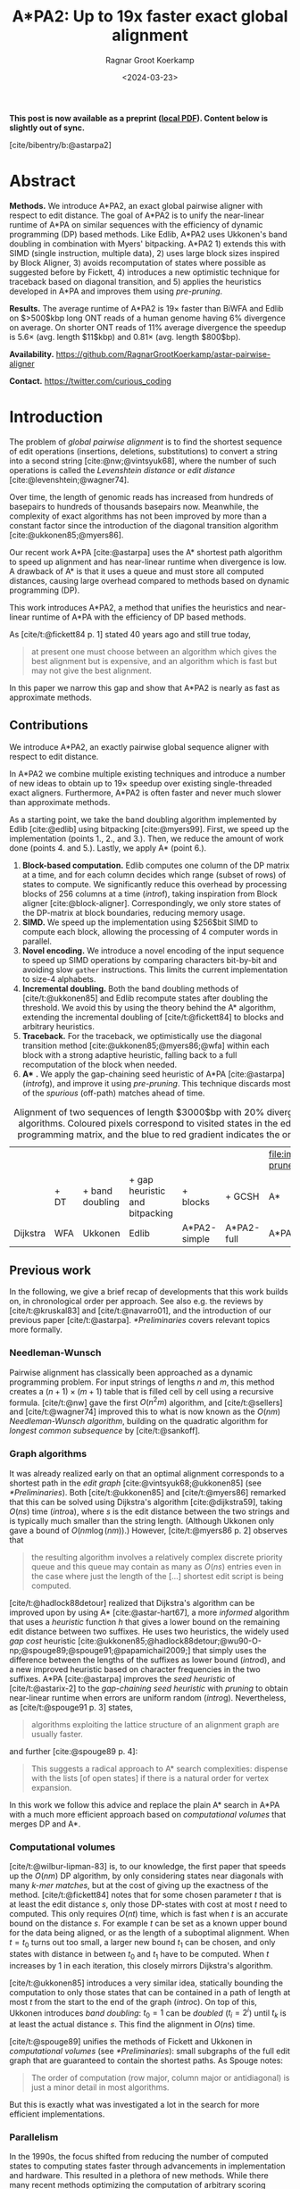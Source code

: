 #+title: A*PA2: Up to 19x faster exact global alignment
#+HUGO_SECTION: posts
#+filetags: @paper highlight pairwise-alignment astar hpc
#+HUGO_LEVEL_OFFSET: 1
#+OPTIONS: ^:{} num:t
#+hugo_front_matter_key_replace: author>authors
#+toc: headlines 3
#+date: <2024-03-23>
#+author: Ragnar Groot Koerkamp

\begin{equation*}
\newcommand{\g}{g^*}
\newcommand{\h}{h^*}
\newcommand{\f}{f^*}
\newcommand{\cgap}{c_{\textrm{gap}}}
\newcommand{\xor}{\ \mathrm{xor}\ }
\newcommand{\and}{\ \mathrm{and}\ }
\newcommand{\st}[2]{\langle #1, #2\rangle}
\newcommand{\matches}{\mathcal M}
\end{equation*}

*This post is now available as a preprint ([[file:../../assets/pdf/papers/astarpa2.pdf][local PDF]]). Content below is slightly out of sync.*

[cite/bibentry/b:@astarpa2]

* Abstract
:PROPERTIES:
:UNNUMBERED: t
:END:

*Methods.* We introduce A*PA2, an exact global pairwise aligner with respect to
edit distance. The goal of A*PA2 is to unify the near-linear runtime of A*PA on
similar sequences with the efficiency of dynamic programming (DP) based methods.
Like Edlib, A*PA2 uses Ukkonen's band doubling in combination
with Myers' bitpacking. A*PA2 1) extends this with SIMD (single instruction,
multiple data), 2) uses large block
sizes inspired by Block Aligner, 3) avoids recomputation of states where
possible as suggested before by Fickett, 4) introduces a new optimistic technique for
traceback based on diagonal transition, and 5) applies the heuristics
developed in A*PA and improves them using /pre-pruning/.

*Results.*
The average runtime of A*PA2 is  $19\times$ faster than BiWFA and Edlib on $>500$kbp long ONT reads of a
human genome having $6\%$ divergence on average. On shorter ONT reads of
 $11\%$ average divergence the speedup is $5.6\times$ (avg. length $11$kbp)
 and $0.81\times$ (avg. length $800$bp).

*Availability.* [[https://github.com/RagnarGrootKoerkamp/astar-pairwise-aligner]]

*Contact.* [[https://twitter.com/curious_coding]]

* Introduction

The problem of /global pairwise alignment/ is to find the shortest sequence of
edit operations (insertions, deletions, substitutions) to convert a string
into a second string [cite:@nw;@vintsyuk68], where the number of such
operations is called the /Levenshtein distance/ or /edit distance/
[cite:@levenshtein;@wagner74].

Over time, the length of genomic reads has increased from hundreds of basepairs
to hundreds of thousands basepairs now. Meanwhile, the complexity of exact
algorithms has not been improved by more than a constant factor since the
introduction of the diagonal transition algorithm [cite:@ukkonen85;@myers86].

Our recent work A*PA [cite:@astarpa] uses the A* shortest path algorithm to
speed up alignment and has near-linear runtime when divergence is low.  A
drawback of A* is that it uses a queue and must store all computed distances,
causing large overhead compared to methods based on dynamic programming (DP).

This work introduces A*PA2, a method that unifies the heuristics and near-linear
runtime of A*PA with the efficiency of DP based methods.

As [cite/t:@fickett84 p. 1] stated 40 years ago and still true today,
#+begin_quote
at present one must choose between an algorithm which gives the best alignment
but is expensive, and an algorithm which is fast but may not give the best
alignment.
#+end_quote
In this paper we narrow this gap and show that A*PA2 is nearly as fast as
approximate methods.

** Contributions
We introduce A*PA2, an exactly pairwise global sequence aligner with respect to
edit distance.

In A*PA2 we combine multiple existing techniques and introduce a number of new
ideas to obtain up to $19\times$ speedup over existing single-threaded exact
aligners. Furthermore, A*PA2 is often faster and never much slower than
approximate methods.

As a starting point, we take the band doubling algorithm implemented
by Edlib [cite:@edlib] using bitpacking [cite:@myers99].  First, we speed up the
implementation (points 1., 2., and 3.).  Then, we reduce the amount of work done
(points 4. and 5.).  Lastly, we apply A* (point 6.).

1. *Block-based computation.* Edlib computes one column of the DP matrix at a
   time, and for each column decides which range (subset of rows) of states to
   compute.  We significantly reduce this overhead by processing blocks of $256$
   columns at a time ([[intro]]f), taking inspiration from Block aligner
   [cite:@block-aligner].  Correspondingly, we only store states of the
   DP-matrix at block boundaries, reducing memory usage.
2. *SIMD.* We speed up the implementation using $256$bit SIMD to compute each block,
   allowing the processing of $4$ computer words in parallel.
3. *Novel encoding.* We introduce a novel encoding of the input sequence to
   speed up SIMD operations by comparing characters bit-by-bit and avoiding slow
   =gather= instructions.
   This limits the current implementation to size-$4$ alphabets.
4. *Incremental doubling.* Both the band doubling methods of [cite/t:@ukkonen85]
   and Edlib recompute states after doubling the threshold.  We avoid this by
   using the theory behind the A* algorithm, extending the incremental doubling
   of [cite/t:@fickett84] to blocks and arbitrary heuristics.
5. *Traceback.* For the traceback, we optimistically use the diagonal transition
   method [cite:@ukkonen85;@myers86;@wfa] within each block with a strong
   adaptive heuristic, falling back to a full recomputation of the block when
   needed.
6. *A** *.* We apply the gap-chaining seed heuristic of A*PA [cite:@astarpa]
   ([[intro]]fg), and improve it using /pre-pruning/. This technique discards most of
   the /spurious/ (off-path) matches ahead of time.

#+name: intro
#+caption: Alignment of two sequences of length $3000$bp with 20% divergence using different algorithms. Coloured pixels correspond to visited states in the edit graph or dynamic programming matrix, and the blue to red gradient indicates the order of computation.
#+attr_html: :class equal-width
| [[file:imgs/intro/2_dijkstra.png]] | [[file:imgs/intro/3_diagonal-transition.png]] | [[file:imgs/intro/0_gap-gap.png]] | [[file:imgs/intro/0_bitpacking.png]] | [[file:imgs/intro/6_astarpa2_simple.png]] | [[file:imgs/intro/7_astarpa2_full.png]] | file:imgs/intro/5_astarpa-prune.png |
|                                | + DT                                      | + band doubling               | + gap heuristic and bitpacking   | + blocks                              | + GCSH                              | A*                                  |
| Dijkstra                       | WFA                                       | Ukkonen                       | Edlib                            | A*PA2-simple                          | A*PA2-full                          | A*PA                                |


** Previous work

In the following, we give a brief recap of developments that this work builds
on, in chronological order per approach.  See also e.g. the reviews by
[cite/t:@kruskal83] and [cite/t:@navarro01], and the introduction of our
previous paper [cite/t:@astarpa]. [[*Preliminaries]] covers relevant topics more formally.

*** Needleman-Wunsch
Pairwise alignment has classically been approached as a dynamic programming
problem. For input strings of lengths $n$ and $m$, this method creates a $(n+1)\times
(m+1)$ table that is filled cell by cell using a recursive formula.
[cite/t:@nw] gave the first $O(n^2m)$ algorithm, and [cite/t:@sellers] and
[cite/t:@wagner74] improved this to what is now known as the $O(nm)$
/Needleman-Wunsch algorithm/, building on the quadratic algorithm for /longest
common subsequence/ by [cite/t:@sankoff].

*** Graph algorithms
It was already realized early on that an optimal alignment
corresponds to a shortest path in the /edit graph/
[cite:@vintsyuk68;@ukkonen85] (see [[*Preliminaries]]). Both [cite/t:@ukkonen85] and [cite/t:@myers86]
remarked that this can be solved using Dijkstra's algorithm [cite:@dijkstra59],
taking $O(ns)$ time ([[intro]]a), where $s$ is the edit distance between
the two strings and is typically much smaller than the string length.
(Although Ukkonen only gave a bound of $O(nm \log (nm))$.)  However, [cite/t:@myers86 p. 2] observes that
#+begin_quote
the resulting algorithm involves a relatively complex discrete priority queue
and this queue may contain as many as $O(ns)$ entries even in the case where just
the length of the [...] shortest edit script is being computed.
#+end_quote
[cite/t:@hadlock88detour] realized that Dijkstra's algorithm can be improved
upon by using A* [cite:@astar-hart67], a more /informed/ algorithm that uses a
/heuristic/ function $h$ that gives a lower bound on the remaining edit distance
between two suffixes. He uses two heuristics, the widely
used /gap cost/ heuristic
[cite:@ukkonen85;@hadlock88detour;@wu90-O-np;@spouge89;@spouge91;@papamichail2009;]
that simply uses the difference between the lengths of the suffixes as lower
bound ([[intro]]d), and a new improved heuristic based on character frequencies in the two
suffixes. A*PA [cite:@astarpa] improves the /seed heuristic/ of [cite/t:@astarix-2] to the /gap-chaining seed heuristic/ with /pruning/
to obtain near-linear runtime when errors are uniform random ([[intro]]g).
Nevertheless, as [cite/t:@spouge91 p. 3] states,
#+begin_quote
algorithms exploiting the lattice structure of an alignment graph are usually faster.
#+end_quote
and further [cite:@spouge89 p. 4]:
#+begin_quote
This suggests a radical approach to A* search complexities: dispense with the
lists [of open states] if there is a natural order for vertex expansion.
#+end_quote
In this work we follow this advice and replace the plain A* search in A*PA with a much
more efficient approach based on /computational volumes/ that merges DP and A*.

*** Computational volumes
[cite/t:@wilbur-lipman-83] is, to our knowledge, the first paper that speeds up
the $O(nm)$ DP algorithm, by only considering states near diagonals with many
/k-mer matches/, but at the cost of giving up the exactness of the method.
[cite/t:@fickett84] notes that for some chosen parameter $t$ that is at
least the edit distance $s$, only those DP-states with cost at most $t$ need to
computed. This only requires $O(nt)$ time, which is fast when $t$ is an accurate bound on
the distance $s$. For example $t$ can be set as a known upper bound for the
data being aligned, or as the length of a suboptimal alignment.  When
$t=t_0$ turns out too small, a larger new bound $t_1$ can be chosen, and only
states with distance in between $t_0$ and $t_1$ have to be computed.
When $t$ increases by $1$ in each iteration, this closely mirrors Dijkstra's algorithm.

[cite/t:@ukkonen85] introduces a very similar idea, statically bounding the
computation to only those states that can be contained in a path of length at most $t$
from the start to the end of the graph ([[intro]]c).
On top of this, Ukkonen introduces /band doubling/: $t_0=1$ can be
/doubled/ ($t_i = 2^i$) until $t_k$ is at least the actual distance $s$.
This find the alignment in $O(ns)$ time.

[cite/t:@spouge89] unifies the methods of
Fickett and Ukkonen in /computational volumes/
(see [[*Preliminaries]]): small subgraphs of the full edit graph that are guaranteed to
contain the shortest paths. As Spouge notes:
#+begin_quote
The order of computation (row major, column major or antidiagonal) is just a
minor detail in most algorithms.
#+end_quote
But this is exactly what was investigated a lot in the search for more efficient implementations.

*** Parallelism
In the 1990s, the focus shifted from reducing the number of computed states to
computing states faster through advancements in implementation and hardware.
This resulted in a plethora of new methods.  While there many recent methods
optimizing the computation of arbitrary scoring schemes and affine costs
[cite:@sw;@gotoh;@bergeron02;@suzuki-kasahara;@bsalign], here we focus on
methods for computing edit distance.

The first technique in this direction is /microparallelism/ [cite:@alpern95],
also called SWAR (SIMD within a register),
where each ($64$ bit) computer word is divided into multiple (e.g. $16$ bit) parts,
and word-size operations modify all ($4$) parts in parallel.
This was then applied with /inter-sequence parallelism/ to align a
given query to multiple reference sequences in parallel
[cite:@alpern95;@baeza-yates-gonnet92;@wu92;@hyyro05-increased;@rognes11].
[cite/t:@hughey96] notes that /anti-diagonals/ of the DP matrix are independent
and can be computed in parallel, to speed up single alignments. [cite/t:@wozniak97] applied SIMD (single
instruction, multiple data) for this purpose, which are special CPU instructions
that operate on multiple (currently up to $8$, for AVX-512) computer words at a time.

[cite/t:@rognes00 p. 702] also use microparallelism, but use /vertical/
instead of anti-diagonal vectors:
#+begin_quote
The advantage of this approach is the much-simplified and faster loading of the
vector of substitution scores from memory. The disadvantage is that data
dependencies within the vector must be handled.
#+end_quote
To work around these dependencies, [cite/t:@farrar] introduces an alternative /striped/ SIMD scheme where lanes are
interleaved with each other. A*PA2 does not use this, but for example
[cite/t:@bsalign] does.

[cite/t:@myers99] introduces a /bitpacking/ algorithm specifically for edit
distance ([[intro]]f). It bit-encodes the differences between $w=64$ states in a
column into two computer words and gives an efficient algorithm to operate on
them. This provides a significant speedup over previous methods.  The supplement of
BitPAl [cite:@bitpal;@bitpal-cpm] introduces an alternative scheme for edit
distance based on a different bit-encoding, but as both methods end up using
$20$ instructions (see [[*Bitpacking]]) we did not pursue this further.

*** Tools
There are many semi-global aligners that implement $O(nm)$ (semi)-global
alignment using numerous of the aforementioned implementation
techniques, such as SeqAn [cite:@seqan], Parasail [cite:@parasail], SWIPE [cite:@rognes11], Opal
[cite:@opal], libssa [cite:@libssa],  SWPS3
[cite:@swps3], SSW library [cite:@ssw-library] ([[https://github.com/mengyao/Complete-Striped-Smith-Waterman-Library][link]]).

Dedicated global alignment implementations implementing band-doubling are much rarer.
Edlib [cite:@edlib] implements $O(ns)$ band doubling and Myers' bitpacking ([[intro]]d).
KSW2 implements band doubling for affine costs [cite:@suzuki-kasahara;@minimap2].
WFA and BiWFA [cite:@wfa;@biwfa] implement the $O(n+s^2)$ expected time /diagonal transition/
algorithm [cite:@ukkonen85;@myers86] ([[intro]]b).
Block aligner [cite:@block-aligner] is an approximate aligner that can handle
position-specific scoring matrices whose main novelty is to divide the
computation into larger blocks.
Recently [cite/t:@bsalign] provided a new implementation of band doubling based
on Farrar's striped method that focusses on affine costs but also supports edit distance.
Lastly, A*PA [cite:@astarpa] directly implements A* on the alignment graph using
the gap-chaining seed heuristic.

* Preliminaries

#+name: edit-graph
#+caption: An example of an edit graph (left) corresponding to the alignment of strings =ABCA= and =ACBBA=, adapted from [cite/t:@sellers]. Solid edges indicate insertion/deletion/substitution edges of cost $1$, while dashed edges indicate matches of cost $0$. All edges are directed from the top-left to the bottom-right. The shortest path of cost $2$ is shown in blue. The right shows the corresponding dynamic programming (DP) matrix containing the distance $\g(u)$ to each state.
[[file:./edit-graph2.drawio.svg]]

*Edit graph.* We take as input two zero-indexed sequences $A$ and $B$ over an alphabet of size
$4$ of lengths $n$ and $m$.  The /edit graph/ ([[edit-graph]]) contains /states/ $\st ij$ ($0\leq
i\leq n$, $0\leq j\leq m$) as vertices. It further contains directed insertion and
deletion edges $\st ij \to \st i{j+1}$ and $\st ij \to \st {i+1}j$ of cost $1$,
and diagonal edges $\st ij\to \st{i+1}{j+1}$ of cost $0$ when $A_i = B_i$ and
substitution cost $1$ otherwise.  The shortest path from $v_s:=\st 00$ to $v_t :=
\st nm$ in the edit graph corresponds to an alignment of $A$ and $B$.
The /distance/ $d(u,v)$ from $u$ to $v$ is the length of the shortest (minimal
cost) path from $u$ to $v$, and we use /distance/, /length/, and /cost/ interchangeably.
Further we write
$\g(u) := d(v_s, u)$ for the distance from the start to $u$,
$\h(u) := d(u, v_t)$
for the distance from $u$ to the end, and $\f(u) := \g(u) + \h(u)$ for the minimal cost
of a path through $u$.

*A** is a shortest path algorithm based on a /heuristic/ function $h(u)$ [cite:@astar-hart67]. A
heuristic is called /admissible/ when $h(u)$ underestimates the distance to the
end, i.e., $h(u) \leq \h(u)$, and admissible $h$ guarantee that A* finds a
shortest path. A* /expands/ states in order of increasing $f(u) :=
g(u) + h(u)$, where $g(u)$ is the best distance to $u$ found so far. We say that
$u$ is /fixed/ when the distance to $u$ has been found, i.e., $g(u) = \g(u)$.

*Computational volumes.* [cite/t:@spouge89] defines a /computational volume/ as a subgraph of the
alignment graph that contains all shortest paths . Given a bound $t\geq s$, some examples of
computational volumes are:
1. $\{u\}$, the entire $(n+1)\times (m+1)$ graph [cite:@nw].
2. $\{u: \g(u)\leq t\}$, the states at distance $\leq t$, introduced by
   [cite/t:@fickett84] and similar to Dijkstra's algorithm ([[intro]]ab) [cite:@dijkstra59].
3. $\{u: \cgap(v_s, u) + \cgap(u, v_t) \leq t\}$ the static set of states possibly on a path
   of cost $\leq t$ ([[intro]]c) [cite:@ukkonen85].
4. $\{u: \g(u) + \cgap(u, v_t) \leq t\}$, as used by Edlib ([[intro]]de) [cite:@edlib;@spouge91;@papamichail2009].
5. $\{u: \g(u) + h(u) \leq t\}$, for any admissible heuristic $h$, which we will
   use and is similar to A* ([[intro]]fg).


*Band-doubling* is the following algorithm by [cite/t:@ukkonen85], that depends on the choice of
computational volume being used.
1. Start with edit-distance threshold $t=1$.
2. Loop over columns $i$ from $0$ to $n$.
3. For each column, determine the range of rows $[j_{start}, j_{end}]$ to be
   computed according to the computational volume that's being used.
   a. If this range is empty or does not contain a state at distance $\leq t$, double $t$ and go back to step 1.
   b. Otherwise, compute the distance to the states in the range, and continue
      with the next column.
The algorithm stops when $t_k \geq s > t_{k-1}$. For the
$\cgap(v_s,u)+\cgap(u,v_t)\leq t$ computational volume used by Ukkonen, each
test requires $O(n \cdot t_i)$ time, and hence the total time is
\begin{equation}
n\cdot t_0 + \dots + n\cdot t_k
= n\cdot (2^0 + \dots + 2^k)
< n\cdot 2^{k+1} = 4\cdot n\cdot 2^{k-1} < 4\cdot n\cdot s = O(ns).
\end{equation}
Note that this method does not (and indeed can not) reuse values from previous
iterations, resulting in roughly a factor $2$ overhead.

*Myers' bitpacking* exploits that the difference in distance to adjacent states
is always in $\{-1,0,+1\}$ [cite:@myers99]. The method bit-encodes $w=64$ differences between
adjacent states in a columns in two
indicator words, indicating positions where the difference is $+1$ and $-1$ respectively.
Given also the similarly encoded difference along the top, a $1\times w$
rectangle can be computed in only $20$ bit operations ([[*Bitpacking]]).
We call each consecutive non-overlapping chunk of $64$ rows a /lane/, so that
there are $\lceil m/64\rceil$ lanes, where the last lane may be padded.
Note that this method originally only uses $17$ instructions, but some additional
instructions are needed to support multiple lanes when $m>w$.

*Profile.* Instead of computing each substitution score $S[A_i][B_j] = [A_i\neq
B_j]$ for the $64$ states in a word one by one, Myers' algorithm first builds a
/profile/ [cite:@rognes00].  For each character $c$, $Eq[c]$ stores a bitvector indicating
which characters of $B$ equal $c$.  This way, adjacent scores in a column
are simply found as $Eq[A_i][j \dots j']$.

*Edlib* implements band doubling using the $\g(u) + \cgap(u, v_t)\leq t$ computational
volume and bitpacking [cite:@edlib]. For traceback, it uses Hirschberg's /meet-in-the-middle/
approach: once the distance is found, the alignment is started over from both
sides towards the middle column, where a state on the shortest path is
determined. This is recursively applied to the left and right halves until the
sequences are short enough that $O(tn)$ memory can be used.


* Methods
Conceptually, A*PA2 builds on Edlib.
First we describe how we make the implementation more efficient
using SIMD and blocks.
Then, we modify the algorithm itself by using a new traceback method and
avoiding unnecessary recomputation of states.
On top of that, we apply the A*PA heuristics for further speed gains on large/complex
alignments, at the cost of larger precomputation time to build the heuristic.

** Band-doubling
A*PA2 uses band-doubling with the $\g(u) + h(u) \leq t$ computational volume.
That is, in each iteration of $t$ we compute the distance to all states with
$\g(u) + h(u) \leq t$.  In its simple form, we use $h(u) =\cgap(u, v_t)$, like
Edlib does. We start doubling at $h(v_s)=h(\st 00)$, so that $t_i := h(\st 00) +
B\cdot 2^i$, where $B$ is the block size introduced below.

** Blocks
Instead of determining the range of rows to be computed for each column
individually, we determine it once per /block/ and then reuse it for $B=256$
consecutive columns. This computes some extra states, but reduces the overhead
by a lot. (From here on, $B$ stands for the block size, and not for the sequence
$B$ to be aligned.)

Within each block, we iterate over the /lanes/ of $w=64$ rows at a time, and for
each lane compute all $B$ columns before moving on to the next lane.

[[*Determining the rows to compute]] explains in detail how the range of rows to be
computed is determined.

** Memory

Where Edlib does not initially store intermediate values and uses
meet-in-the-middle to find the alignment, A*PA2 /always/ stores the distance to
all states at the end of a block, encoded as the distance to the top-right state
of the block and the bit-encoded vertical differences along the right-most
column.  This simplifies the traceback method (see [[*Traceback]]), and has
sufficiently small memory usage to be practical.

** SIMD

#+name: simd
#+caption: *SIMD* processing of two times 4 lanes in parallel. This example uses 4-row (instead of 64-row) lanes. First the top-left triangle is computed lane by lane, and then 8-lane diagonals are computed by using two 4-lane SIMD vectors in parallel.
[[file:imgs/simd.png]]

While it is tempting to use a SIMD vector as a single $W=256$-bit word, the four
$w=64$-bit words (SIMD lanes) are dependent on each other and require manual
work to shift bits between the lanes.
Instead, we let each $256$-bit AVX2 SIMD vector represent four $64$-bit words
(lanes) that are anti-diagonally
staggered as in [[simd]]. This is similar to the original anti-diagonal tiling
introduced by [cite/t:@wozniak97], but using units of $w$-bit words instead of
single characters. This idea was already introduced in 2014 by the author of
Edlib in a GitHub issue (https://github.com/Martinsos/edlib/issues/5), but to our
knowledge has never been implemented either in Edlib or elsewhere.

We further improve instruction-level-parallelism (ILP) by processing $8$ lanes
at a time using two SIMD vectors in parallel, spanning a total of $512$ rows ([[simd]]).

When the number of remaining lanes to be computed is $\ell$, we
process $8$ lanes in parallel as long as $\ell\geq 8$. If there are remaining
lanes, we end with another $8$-lane ($5\leq \ell<8$) or $4$-lane ($1\leq \ell\leq 4$)
iteration that optionally includes some padding lanes at the bottom.
In case the horizontal differences along the original bottom row are needed (as
required by incremental doubling [[*Incremental doubling]]), we
can not use padding and instead fall back to trying a $4$-lane SIMD ($\ell\geq 4$),
a $2$-lane SIMD ($\ell\geq 2$), and lastly a scalar iteration ($\ell\geq 1$).


** SIMD-friendly sequence profile

A drawback of anti-diagonal tiling is that each column contains its own
character $a_i$ that needs to be looked up in the profile $Eq[a_i][j]$. While SIMD can do multiple
lookups in parallel using =gather= instructions, these instructions are
not always efficient. Thus, we introduce the following alternative scheme:

Let $b = \lceil \log_2(\sigma)\rceil$ be the number of bits needed to encode
each character, with $b=2$ for DNA.
For each lane, the new profile $Eq'$ stores $b$ words as an $\lceil
m/w\rceil\times b$ array $Eq'[\ell][p]$. Each word $0\leq p< b$
stores the negation of the $p$th bit of each character.
To check which characters in lane $\ell$ contain character $c$ with bit representation
$\overline{c_{b-1}\dots c_{0}}$, we precompute $b$ words $C_0 =
\overline{c_0\dots c_0}$ to
$C_{b-1}=\overline{c_{b-1}\dots c_{b-1}}$ and then compute
$\bigwedge_{j=0}^{b-1}(C_j \oplus Eq'[\ell][j])$, where $\oplus$ denotes the xor operation.
As an example take $b=2$ and a lane with $w=8$ characters $(0,1,2,2,3,3,3,3)$.
Then $Eq'[\ell][0]=\overline{00001101}$ and $Eq'[\ell][1]=\overline{00000011}$,
keeping in mind that bits are shown in reverse order in this notation.
If the column now contains character $c=2=\overline{10}$ we initialize
$C_0=\overline{00000000}$ and $C_1=\overline{11111111}$ and compute
$$
(C_0 \oplus Eq'[\ell][0]) \wedge (C_1\oplus Eq'[\ell][1]) =
\overline{00001101}\wedge\overline{11111100} = \overline{00001100},
$$
indicating
that $0$-based positions $2$ and $3$ contain character $2$.
This naturally extends to SIMD vectors, where each lane is initialized with its
own constants.

** Traceback

#+name: trace
#+caption: *Traceback method.* States expanded by the diagonal transition traceback in each block are shown in green. When the distance in a block is too large, a part of the block is fully recomputed as fallback, as shown in blue.
[[file:imgs/trace/trace.png]]

The traceback stage takes as input the computed vertical differences at
the end of each block of columns. We iteratively work backwards through the
blocks. In each step, we know the distances $g(\st ij)$ to
the states in column $i$ and the state $u=\st{i+B}j$ in column $i+B$
that is on the optimal path and has distance $\g(u)$.
The goal is to find an optimal path from column $i$ to $u$.

A naive approach is to simply recompute the entire block of columns while
storing distances to all states. Here we consider two more efficient methods.

*Optimistic block computation.*
Instead of computing the full range for this column, a
first insight is that only rows up to $j$ are needed, since the optimal path to
$u=\st{i+B}j$ can never go below row $j$.

Secondly, the path crosses $B=256$ columns, and so we optimistically assume that
it will be contained in rows $j-256-64=j-320$ to $j$. Thus, we first compute the
distance to all states in this range of rows (rounded out to multiples of
$w=64$). If the distance to $u$ computed this way agrees with the known
distance, there is a shortest path contained within the computed rows and we
trace it one state at a time. Otherwise, we repeatedly try again with double the
number of lanes, until success. The exponential search ensures low overhead and
good average case performance.

*Optimistic diagonal transition traceback (DTT).*
A second improvement uses the /diagonal transition/ algorithm backwards from
$u$. We simply run the unmodified algorithm on the reverse graph covering
columns $i$ to $i+B$ and rows $0$ to $j$.
Whenever a state $v$ in column $i$ is reached, with distance $d$ from $u$, we check
whether $g(v) + d=\g(u)$, and continue until a $v$ is found for which this holds.
We then know that $v$ lies on a shortest path and can find the path from $v$ to
$u$ by a usual traceback on the diagonal transition algorithm.

As an optimization, when no suitable $v$ is found after trying all states at
distance $\leq 40$, we abort the DTT and fall back to the block doubling described above.
Another optimization is the WF-adaptive heuristic introduced by WFA: all states
that lag more than $10$ behind the furthest reaching diagonal are dropped.
Lastly, we abort early when after reaching distance $20=40/2$, less than half
the columns were reached.

[[trace]] shows that in regions with low divergence, the DTT is sufficient to trace
the path, and only in noisy regions the algorithm falls back to recomputing full blocks.

** A*
Edlib already uses a simple /gap-cost/ heuristic that gives a lower bound on the
number of insertions and deletions on a path from each state to the end.
We replace this by the much stronger gap-chaining seed heuristic (GCSH) introduced in A*PA.

Compared to A*PA, we make two modifications.

*** Bulk-contours update
In A*PA, matches are /pruned/ as soon as a shortest path to their start has been
found. This helps to penalize states /before/ (left of) the match. Each
iteration of our new algorithm works left-to-right only, and thus pruning of
matches does not affect the current iteration. Instead of pruning on the fly, we
collect all matches to be pruned at the end of each iteration, and update the
contours in one right-to-left sweep.

To ensure the band doubling approach remains valid after pruning, we ensure that
the range of computed rows never shrinks after an increase of $t$ and subsequent
pruning.

*** Pre-pruning
#+name: pre-pruning
#+caption: *Effect of pre-pruning* on chaining seed heuristic (CSH) contours. The left shows contours and layers of the heuristic at the end of an A*PA alignment, after matches (black diagonals) on the path have been pruned (red). The right shows pre-pruned matches in purple and the states visited during pre-pruning in green. After pre-pruning, almost no off-path matches remain. This decreases the number of contours, making the heuristic stronger, and simplifies contours, making the heuristic faster to evaluate.
#+attr_html: :class small
| [[file:imgs/prepruning/csh-p.png]] | [[file:imgs/prepruning/csh-lp-p.png]] |

Here we introduce an independent optimization that also applies to the original
A*PA method.

Each of the heuristics $h$ introduced in A*PA depends on the set of matches
$\matches$. Given that $\matches$ contains /all/ matches, $h$ is an
admissible heuristic that never overestimates the true distance. Even after
pruning some matches, $h$ is still a lower bound on the length of a
path not going through already visited states.

Now consider an exact match $m$ from $u$ to $v$ for seed $s_i$.  The existence
of the match is a 'promise' that seed $s_i$ can be crossed for free.  When $m$
is a match outside the optimal alignment,
it is likely that $m$ can not be extended into a longer alignment.  When indeed
$m$ can not be extended into an alignment of $s_i$ and $s_{i+1}$ of cost less
than $2$, the existence of $m$ was a 'false promise', since crossing the two
seeds takes cost at least $2$. Thus, we can ignore $m$ and remove $m$ from the
heuristic, making the heuristic more accurate.

More generally, we try to extend each match $m$ into an alignment covering seeds
$s_i$ up to (but excluding) $s_{i+q}$ for all $q\leq p=14$. If any of these
extensions has cost at least $q$, i.e. $m$ falsely promised that $s_i$ to
$s_{i+q}$ can be crossed for cost $<q$, we /pre-prune/ (remove) $m$.

We try to extend each match by running the diagonal transition algorithm
from the end of each match, and dropping any furthest reaching points that are
at distance $\geq q$ while at most $q$ seeds have been covered.

As shown in [[pre-pruning]]b, the effect is that the number of off-path matches is
significantly reduced.  This makes contours faster to initialize, update, and
query, and increases the value of the heuristic

** Determining the rows to compute
For each block spanning columns $i$ to $i+B$, only a subset of rows is computed in each iteration.
Namely, we only compute those rows that can possibly contain states on a
path/alignment of cost at most $t$.
Intuitively, we try to 'trap' the alignment inside a wall of states that can not lie
on a path of length at most $t$ (i.e. have $\f(u) \geq t$), as can be seen in [[ranges]]a.
We determine this range of rows in two steps:
1. First, we determine the /fixed range/ at the end of the preceding block.
   I.e., we find the topmost and
   bottom-most states $\st i{j_{start}}$ and $\st i{j_{end}}$ with $f(u) = g(u) + h(u)
   \leq t$. All in-between states $u=\st ij$ with $j_{start}\leq j\leq j_{end}$
   are then /fixed/, meaning that the correct distance has been found and $g(u) = \g(u)$.
2. Then, we use the heuristic to find the bottom-most state $v=\st{i+B}{j_{end}'}$ at the
   end of the to-be-computed block that can possibly lie on a path of length
   $\leq t$.
   We then compute rows $j_{start}$ to $j_{end}'$ in columns $i$ to $i+B$,
   rounding $[j_{start}, j_{end}']$ /out/ to the previous/next multiple of the word size $w=64$.

*Step 1: Fixed range.*
Suppose that states in rows $[r_{start}, r_{end}]$ were computed.
One way to find $j_{start}$ and $j_{end}$ is by simply iterating inward from the
start/end of the range and dropping all states with
$f(u)=g(u)+h(u)>t$, as indicated by the red columns in [[ranges]]a.

*Step 2: End of computed range.*
We will now determine the bottom-most row $j$ that can contain a state at
distance $\leq t$ at the end of the block. Let $u=\st{i}{j_{end}}$ be the
bottom-most fixed state in column $i$ with distance $\leq t$.  Let $v =
\st{i'}{j'}$ be a state in the current block ($i\leq i'\leq i+B$) that is below
the diagonal of $u$. Suppose $v$ lies on a path of length $\leq t$. This path
most cross column $i$ in or above $u$, since states $u'$ below $u$ have $\f(u')>t$.
The distance to $v$ is now at least $\min_{j\leq j_{end}} \g(\st ij) + \cgap(\st
ij, v) \geq \g(u) + \cgap(u, v)$, and thus we define
$$
f_l(v) := \g(u) + \cgap(u,v) + h(v)
$$
as a lower bound on the length of the shortest path through $v$, assuming $v$ is
below the diagonal of $u$ and $\f(v) \leq t$. When $f_l(v)>t$, this implies
$\f(v)>t$ and also $\f(v') > t$ for all $v'$ below $v$.

The end of the range is now computed by finding the bottom-most state $v$ in each
column for which $f_l$ is at most $t$, using the following
algorithm (omitting boundary checks).
1. Start with $v = \st{i'}{j'} = u = \st{i}{j_{end}}$.
2. While the below-neighbour $v' = \st{i'}{j'+1}$ of $v$ has $f_l(v)\leq t$, increment $j'$.
3. Go to the next column by incrementing $i'$ and $j'$ by $1$ and repeat step 2, until $i'=i+B$.
The row $j'_{end}$ of the last $v$ we find in this way is the bottom-most state
in column $i+B$ that can possibly have $f(v)\leq t$, and hence this is end of
the range we compute.

In [[ranges]]a, we see that $f(v)$ is evaluated at a diagonal of states just below
the bottommost green (fixed) state $u$ at the end of the preceding black, and that the to-be-computed range
(indicated in blue) includes exactly all states above the diagonal.

#+name: ranges
#+caption: *Detail of computed ranges.* Coloured states are invocations of $f(u) = g(u) + h(u)$. Red: $f(u) > t$, green: $f(u) \leq t$ and $u$ is fixed, and blue: $f(u)\leq t$, but only tentatively. Vertical black rectangles indicated fixed states, and blue rectangles indicate the range of rows $[j_{start}, j'_{end}]$ that must be computed for each block. The third block has no fixed states in its right column, indicating that $t$ must be increased.
#+attr_html: :class small
| [[./imgs/ranges/full.png]] Simple | [[./imgs/ranges/sparse.png]] Sparse |

*** Sparse heuristic invocation
A drawback of the previous method is that it requires a large number of
calls to $f$ and hence the heuristic $h$: roughly one per column and one per row.
Here we present a /sparse/ version that uses fewer calls to $f$, based on two
similar lemmas.

*Lemma 1.* When $h$ is admissible and $f(u) > t + 2D$, then $\f(u') > t$ when $d(u, u') \leq D$.

*Proof.*
Since adjacent states differ in distance by $\{-1,0,+1\}$, we
have $g(u') \geq g(u) - d(u,u') \geq g(u)-D$ and $\h(u') \geq \h(u') - d(u,u') \geq \h(u)-D$.
Now suppose that $\f(u') \leq t$. Then $u'$ is fixed and we have $g(u') =
\g(u')$, and since $h$ is admissible $h(u') \leq \h(u')$. Thus:
\begin{align*}
f(u)
&=    g(u ) +  h(u)\\
&\leq g(u ) + \h(u)
\leq g(u') + \h(u')  + 2D\\
&=   \g(u') + \h(u') + 2D
=   \f(u') + 2D
\leq t + 2D.
\end{align*}
This is in contradiction with $f(u) > t+2D$, so we must have $\f(u') > t$, as required.

*Lemma 2.* When $h$ is admissible, $v$ is below the diagonal of a computed state
$u$, and $f_l(v) = \g(u) + \cgap(u,v)+h(v) > t + 2D$, then $\f(v') > t$ when $d(v,v') \leq D$.

*Proof.*
We have $\cgap(u, v') \geq \cgap(u,v) - d(v,v') \geq \cgap(u,v)-D$, and $\h(v') \geq \h(v)-D$.
From before we already know that $\g(u) + \cgap(u,v) \leq \g(v)$, and we still
have $h(v) \leq \h(v)$ and $\g(v') \geq \g(v) - D$ and $\h(v') \geq \h(v) -D$.
The result follows directly:
\begin{align*}
t <
f_l(v) - 2D
&=\g(u ) + \cgap(u,v) +  h(v) -2D\\
&\leq \g(v) +  \h(v)-2D
\leq \g(v') + \h(v') = \f(v').
\end{align*}


*Sparse fixed range.* To find the first row $j_{start}$ with $f(\st
i{j_{start}})\leq t$, start with $j=r_{start}$, and increment $j$ by
$\lceil(f(v)-t)/2\rceil$ as long as $f(v)>t$, since none of the intermediate
states can lie on a path of length $\leq t$ by Lemma 1. The last row is found in the same
way. As seen in [[ranges]]b, this sparse variant significantly reduces the number
of evaluations of the heuristic in the right-most columns of each block.

*Sparse end of computed range.*
Lemma 2 inspires the following algorithm ([[ranges]]b). Instead of considering
one column at a time, we now first make a big just down and then jump to the right.
1. Start with $v = \st{i'}{j'} = u+\st{1}{B+1} = \st{i+1}{j_{end} + B+1}$.
2. If $f_l(v) \leq t$, increase $j'$ (go down) by $8$.
3. If $f_l(v) > t$, increase $i'$ (go right) by $\lceil(f_l(v)-t)/2\rceil$, but do not exceed column $i+B$.
4. Repeat from step 2, until $i' = i+B$.
5. While $f_l(v) > t$, decrease $j'$ (go up) by $\lceil(f_l(v)-t)/2\rceil$, but
   do not go above the diagonal of $u$.
The resulting $v$ is again the bottom-most state in column $i+B$ that can
potentially have $f(t)\leq t$, and its row is the last row that will be computed.


** Incremental doubling

#+name: doubling
#+caption: *Incremental doubling detail.* Blue rectangles show the ranges required to be computed, and grey the computed blocks. Vertical green rectangles show the fixed range at the end of each block, and horizontal rectangles a fixed row of states inside some blocks. In both figures the third column was just computed, in the first (left) and second (right) iteration of trying a threshold. The black horizontal rectangle indicates the new candidate for fixed horizontal region.
| [[file:imgs/doubling-0.png]] | [[file:imgs/doubling-1.png]] |

When the original band doubling algorithm doubles the threshold from $t$ to $2t$,
it simply recomputes the distance to all states.  On the
other hand, BFS, Dijkstra, and A* with a consistent heuristic visit
states in increasing order of distance ($g(u)$ for BFS and Dijkstra, $f(u) =
g(u) + h(u)$ for A*), and the distance to a state is known to be correct
(/fixed/) as soon as it is expanded. This way a state is never expanded twice.

Indeed, our band-doubling algorithm can also avoid recomputations. After
completing the iteration for $t$, it is guaranteed that the distance is fixed
to all states that indeed satisfy $f(u)\leq t$.  In fact a stronger result holds:
in any column the distance is fixed for /all/ states between the topmost
and bottom-most state in that column with $f(u)\leq t$.

To be able to skip rows, we must store horizontal differences along
a row so we can continue from there. We choose this row $j_f$ (for /fixed/)
as the last row at a lane boundary before the end of the fixed states
in the last column of the preceding block, as indicated in [[doubling]] by a
horizontal black rectangle. In the first iteration, reusing values is not
possible, so we split the computation of the block into two parts ([[doubling]]a): one above
$j_h$, to extract and store the horizontal differences at $j_h$, and the remainder below $j_h$.

In the second and further iterations, the values at $j_h$ may be
reused and the block is split into three parts. The first part computes all
lanes covering states before the start of the already-fixed range at the end of the block (the
green column at the end of the third column in [[doubling]]b). Then we skip the
lanes up to the previous $j_h$, since the values at both the bottom and right of this
region are already fixed. Then, we compute the lanes between the old $j_h$ and its new
value $j'_h$. Lastly we compute
the lanes from $j'_h$ to the end.

* Results
Our implementation A*PA is written in Rust and available at
[[https://github.com/RagnarGrootKoerkamp/astar-pairwise-aligner][github.com/RagnarGrootKoerkamp/astar-pairwise-aligner]]. We compare it against
other aligners on real datasets, report the impact of the individual
techniques we introduced, and measure time and memory usage.

** Setup
*Datasets.* We benchmark on six datasets containing real sequences of varying
length and divergence, as listed in detail in [[#app-comparison]].
They can be downloaded from
[[https://github.com/pairwise-alignment/pa-bench/releases/tag/datasets][github.com/pairwise-alignment/pa-bench/releases/tag/datasets]].

Four datasets containing Oxford Nanopore Technologies (ONT) reads are reused
from the WFA, BiWFA, and A*PA evaluations [cite:@wfa;@biwfa;@astarpa]. Of these,
the '>500kbp' and '>500kbp with genetic variation' datasets have divergence
$6-7\%$, while two '1kbp' and '10kbp' datasets are filtered for sequences of
length <1kbp and <50kbp have average divergence $11\%$ and average sequence length
$800$bp and $11$kbp.

A SARS-CoV-2 dataset was newly generated by downloading 500MB of viral sequences
from the COVID-19 Data Portal, [[https://www.covid19dataportal.org/][covid19dataportal.org]] [cite:@covid19portal],
filtering out non-ACTG characters, and selecting $10000$ random pairs. This
dataset has average divergence $1.5\%$ and length $30$kbp.

For each set, we sorted all sequence pairs by edit distance and split them
into $50$ files each containing multiple pairs, with the first file containing the
$2\%$ of pairs with the lowest divergence. Reported results are averaged over
the sequences in each file.

*Algorithms and aligners.*
We benchmark A*PA2 against state-of-the-art exact aligners Edlib,
BiWFA, and A*PA. We further compare against the approximate aligners
WFA-Adaptive [cite:@wfa] and Block Aligner.
For WFA-Adaptive we use default parameters $(10, 50, 10)$, dropping states that lag behind by more than $50$.
For Block Aligner we use block sizes from $0.1\%$ to $1\%$ of the input size.
Block Aligner only supports affine costs so we use gap-open cost $1$ instead of $0$.

We compare two versions of A*PA2.
/A*PA2-simple/ uses all engineering optimizations (bitpacking, SIMD,
blocks, new traceback) and uses the simple gap-heuristic.
/A*PA2-full/ additionally uses more complicated techniques:
incremental-doubling, and the gap-chaining seed heuristic introduced by
A*PA with pre-pruning.


*Parameters.*
For A*PA2, we fix block size $B=256$. For A*PA2-full, we use the gap-chaining seed
heuristic (GCSH) of A*PA with exact matches ($r=1$) and seed length $k=12$. We
pre-prune matches by looking ahead up to $p=14$ seeds.
A detailed parameter comparison can be found in [[#app-comparison]].
For A*PA, we use inexact matches ($r=2$) with seed length $k=15$ by default, and
only change this for the low-divergence SARS-CoV-2 dataset and $4\%$ divergence
synthetic data, where we use exact matches ($r=1$) instead.

*Execution.*
We ran all benchmarks using PaBench ([[https://github.com/pairwise-alignment/pa-bench][github.com/pairwise-alignment/pa-bench]]) on
Arch Linux on an =Intel Core i7-10750H= with $64$GB of memory and $6$ cores,
with hyper-threading disabled, frequency boost disabled, and CPU power saving
features disabled.  The CPU frequency is fixed to $3.3$GHz and we run $1$
single-threaded job at a time with niceness $-20$. Reported running times are
the average wall-clock time per alignment and do not include the time to read
data from disk. For A*PA2-full, reported times do include the time to find matches and
initialize the heuristic.

** Comparison with other aligners

*Speedup on real data.*
[[real-summary]] compares the running time of aligners on real datasets.
[[#app-comparison]] contains a corresponding table of average runtimes.
For long ONT reads, with $6\%-7\%$ divergence, A*PA2-full is $19\times$ faster
than Edlib, BiWFA, and A*PA in average running time, and using the gap-chaining
seed heuristic in A*PA2-full provides speedup over A*PA2-simple.

On shorter sequences, the overhead of initializing the heuristic in A*PA2-full is large, and
A*PA2-simple is faster. For the 10kbp dataset, A*PA2-simple is $5.6\times$
faster than other exat methods.
For the shortest (<1kbp ONT reads) and most similar sequences (SARS-CoV-2
with $1\%$ divergence), BiWFA is usually faster than Edlib and A*PA2-simple. In these cases,
the overhead of using $256$ wide blocks is relatively large compared to the
edit distance $s\leq 500$ in combination with BiWFAs $O(s^2+n)$ expected running time.

#+name: real-summary
#+caption: *Runtime comparison (log).* Each dot shows the running time of a single alignment (right two plots) or the average runtime over $2\%$ of the input pairs (left four plots). Box plots show the three quartiles, and the red circled dot shows the average running time over all alignments. For A*PA, exact matches ($r=1$) are used for the SARS-CoV-2 dataset, some alignments $\geq10$kbp time out, and the shown average is a lower bound on the true average. Approximate aligners WFA Adaptive and Block Aligner are indicated with a triangle. On the >500kbp reads, A*PA2-full is $20\times$ faster than other methods.
#+attr_html: :class inset large
[[file:plots/real-summary.svg]]

*Comparison with approximate aligners.*
For the smallest datasets, BiWFA is about as fast as the approximate methods WFA
Adaptive and Block Aligner, while for the largest datasets A*PA2-full is
significantly faster. Only for the set of $10$kbp ONT reads is Block Aligner
significantly ($\approx 2\times$) faster than the fastest exact method.  For the
two smallest datasets, approximate aligners do not significantly improve on
BiWFA.
Only on the $10$kbp ONT reads dataset is Block Aligner $1.6\times$ faster than
A*PA2, but it only reports $53\%$ of the alignments correctly. All accuracy
numbers can be found in [[#app-comparison]].

*Scaling with divergence.*
[[scaling-e]] compares the runtime of aligners on synthetic sequences of increasing
divergence. BiWFA's runtime grows quadratically, while Edlib grows
linearly and jumps up each time another doubling of the threshold is required.
A*PA is fast until the maximum potential is reached at $6\%$ resp. $12\%$ and
then becomes very slow. A*PA2 behaves similar to Edlib and jumps up each time
another doubling of the threshold is needed, but is much faster.
It outperforms BiWFA for divergence $\geq 2\%$ and A*PA for divergence
$\geq 4\%$.
The runtime of A*PA2-full is near-constant up to divergence $7\%$ due to the
gap-chaining seed heuristic which can correct for up to $1/k=1/12=8.3\%$ of divergence, while
A*PA2-simple starts to slow down because of doubling at lower divergence.
For a fixed number of doublings of the threshold, A*PA2 is faster for higher
divergence because too low thresholds are rejected more quickly.


# On real data, A*PA and BiWFA slow down as divergence goes up, while Edlib and
# A*PA2 are much less sensitive to this for sequences of length <50kbp, as shown
# in [[#app-comparison]].

#+name: scaling-e
#+caption: *Runtime scaling with divergence.* Average running time of aligners over $10$ sequences of length $100$kbp with varying uniform divergence. The right plot is the same but zoomed in.
#+attr_html: :class inset large
| [[file:plots/scaling_e.labels.svg]] | [[file:plots/scaling_e_zoom.labels.svg]] |

*Scaling with length.*
[[scaling-n]] compares the runtime of aligners on synthetic random sequences of increasing
length and constant uniform divergence.
BiWFA's runtime is quadratic and is fast for sequences up to $3000$bp.
As expected, A*PA2-simple has very similar scaling to Edlib but is faster by a
constant factor. A*PA2-full includes the gap-chaining seed heuristic used by
A*PA, resulting in comparable speed and near-linear scaling for both of them
when $d=4\%$. For more divergent sequences, A*PA2-full is faster than A*PA since
initializing the A*PA heuristic with inexact matches is relatively slow.
The reason A*PA2-full is slower than A*PA for sequences of length $10$Mbp is
that A*PA2-full uses seed length $k=12$ instead of $k=15$, causing the number of matches
to explode when $n$ approaches $4^{12}\approx 16 \cdot 10^6$.

#+name: scaling-n
#+caption: *Runtime scaling with length.* Log-log plot of average running time of aligners on synthetic sequences of increasing length with $4\%$ divergence (left) and $12\%$ divergence (right). A*PA uses exact matches ($r=1$) for $d=4\%$ and inexact matches ($r=2$) for $d=12\%$. For sequences of length $n$, averages are over $10^7/n$ pairs. Lines are fitted in the log-log domain. The region between linear and quadratic growth is shaded in grey.
#+attr_html: :class inset large
| [[file:plots/scaling_n_e0.05.labels.svg]] | [[file:plots/scaling_n_e0.15.labels.svg]] |

*Memory usage* of A*PA2 on >500kbp sequences is at most $200$MB and $30$MB in
median. For shorter sequences, memory usage is always less than $10$MB ([[#app-comparison]]).

** Effects of methods

*Incremental improvements.*
[[real-incremental]] shows the effect of one-by-one adding improvements to A*PA2 on
>500kbp long sequences, starting with Ukkonen's band-doubling method using Myers'
bitpacking. We first change to the $\g(u) + \cgap(u, v_t)$ domain, making it
comparable to Edlib. Then we process blocks of $256$ columns at a time and only
store differences at block boundaries giving $\approx 2\times$ speedup. Adding
SIMD gives another $\approx 3\times$ speedup, and instruction level parallelism
(ILP) provides a further small improvement. The diagonal transition traceback
(DTT) and sparse heuristic computation do not improve performance of
A*PA2-simple much on long sequences, but their removal can be seen to slow it
down for shorter sequences in [[real-ablation]].

Incremental doubling (ID), the gap-chaining seed heuristic (GCSH), pre-pruning
(PP), and the pruning of A*PA give another $2\times$ speedup on average and
$3\times$ speedup in the first quantile.

#+name: real-incremental
#+caption: *Effect of adding features.* Box plots showing the performance improvements of A*PA2 when incrementally adding new methods one-by-one. A*PA2-simple corresponds to the rightmost red columns, and A*PA2-full corresponds to the rightmost blue column.
#+attr_html: :class inset large
[[file:plots/real-incremental.svg]]


*Runtime profile.* In [[real-timing]] we see that for >500kbp long sequences,
A*PA2-full spends most of its time computing blocks, followed by the
initialization of the heuristic. For shorter sequences the heuristic is not
used, and for very short sequences <10kbp, up to half the time is spent on
tracing the optimal alignment.

#+name: real-timing
#+caption: *Runtime distribution per stage of A*PA2,* using A*PA2-simple for short sequences and A*PA2-full for the two rightmost >500kbp datasets. Each column corresponds to a (set of) alignment(s), which are sorted by total runtime. /Overhead/ is the part of the runtime not measured in one of the other parts and includes the time to build the profile.
#+attr_html: :class inset large
[[file:plots/real-timing.svg]]

* Discussion
We have shown that by incorporating many existing techniques and by writing highly
performant code, A*PA2 achieves $19\times$ speedup over other methods when
aligning $>500$kbp ONT reads with $6\%$ divergence, $5.6\times$ speedup for
sequences of average length $11$ kbp, and only a slight slowdown over BiWFA for
very short ($<1000$ bp) and very similar ($<2\%$ divergence) sequences.
A*PA2's speed is also comparable to approximate aligners, and is faster for long
sequences, thereby nearly closing the gap between approximate and exact methods.
A*PA2
achieves this by building on Edlib, using band doubling, bitpacking, blocks,
SIMD, the gap-chaining seed heuristic, and pre-pruning. The effect of this is
that A*PA2-simple has similar scaling behaviour as Edlib in both length and
divergence, but with a significantly better constant.  A*PA2-full additionally
includes the A*PA heuristics and achieves the best of both worlds:
the near-linear scaling with length of A*PA when divergence is small, and the efficiency of Edlib.

*Limitations.*
1. The main limitation of A*PA2-full is that the heuristic requires finding all
   matches between the two input sequences, which can take long compared to the
   alignment itself.
2. For sequences with divergence $<2\%$, BiWFA exploits the
   sparse structure of the diagonal transition algorithm. In comparison, computing full
   blocks of size around $256\times 256$ in A*PA2 has considerable overhead.
3. Only sequences over alphabet size $4$ are currently supported, so DNA
   sequences containing e.g. =N= characters must be cleaned first.
*Future work.*
1. When divergence is low, performance could be improved by applying A* to the
   diagonal transition algorithm directly, instead of using DP. As a middle
   ground, it may be possible to compute individual blocks using DT when the
   divergence is low.
2. Currently A*PA2 is completely unaware of the type of sequences it aligns.
   Using an upper bound on the edit distance, either known or found using a
   non-exact method, could avoid trying overly large thresholds and smoothen the
   curve in [[scaling-e]].
3. It should be possible to extend A*PA2 to open-ended and semi-global
   alignment, just like Edlib and WFA support these modes.
4. Extending A*PA2 to affine cost models should also be possible. This will
   require adjusting the gap-chaining seed heuristic, and changing the
   computation of the blocks from a bitpacking approach to one of the
   SIMD-based methods for affine costs.
5. Lastly, TALCO (Tiling ALignment using COnvergence of traceback pointers,
   https://turakhia.ucsd.edu/research/) provides an interesting idea: it may be
   possible start traceback while still computing blocks, thereby saving memory.

* Acknowledgements
:PROPERTIES:
:UNNUMBERED: t
:END:

I am grateful to Daniel Liu for discussions, feedback, and suggesting additional
related papers, to André Kahles, Harun Mustafa, and Gunnar Rätsch for feedback
on the manuscript, to Andrea Guarracino and Santiago Marco-Sola for sharing the
WFA and BiWFA benchmark datasets, and to Gary Benson for help with debugging the
BitPAl bitpacking code.  RGK is financed by ETH Research Grant ETH-1721-1 to
Gunnar Rätsch.

* Conflict of interest
:PROPERTIES:
:UNNUMBERED: t
:END:
None declared.

* Appendix
** Bitpacking
[[myers]] shows a SIMD version of Myers' bitpacking algorithm, and
[[bitpal]] shows a SIMD version of the edit distance bitpacking scheme explained
in the supplement of [cite/t:@bitpal]. Both methods require $20$ instructions.

Both methods are usually reported to use fewer than $20$ instructions,
but exclude the shifting out of the bottom horizontal difference (four
instructions) and the initialization of the carry for BitPAl (one operation). We require
these additional outputs/inputs since we want to align multiple $64$bit lanes
below each other, and the horizontal difference in between must be carried
through.

#+name: myers
#+caption: *Myers' bitpacking.* Rust code for SIMD version of Myers' bitpacking algorithm. Computes four independent words on an antidiagonal in parallel in $20$ instructions.
#+begin_src rust
pub fn compute_block_simd_myers(
    hp0: &mut Simd<u64, 4>,  // 0 or 1. Indicates +1 difference on top.
    hm0: &mut Simd<u64, 4>,  // 0 or 1. Indicates -1 difference on top.
    vp: &mut Simd<u64, 4>,  // 64-bit indicator of +1 differences on left.
    vm: &mut Simd<u64, 4>,  // 64-bit indicator of -1 differences on left.
    eq: Simd<u64, 4>,  // 64-bit indicator which characters equal the top char.
) {
    let vx = eq | *vm;
    let eq = eq | *hm0;
    // The addition carries information between rows.
    let hx = (((eq & *vp) + *vp) ^ *vp) | eq;
    let hp = *vm | !(hx | *vp);
    let hm = *vp & hx;
    // Extract the high bit as bottom horizontal difference.
    let right_shift = Simd::<u64,4>::splat(63);   // Shift each lane by 63.
    let hpw = hp >> right_shift;
    let hmw = hm >> right_shift;
    // Insert the top horizontal difference.
    let left_shift = Simd::<u64,4>::splat(1);     // Shift each lane by 1.
    let hp = (hp << left_shift) | *hp0;
    let hm = (hm << left_shift) | *hm0;
    // Update the input-output parameters.
    ,*hp0 = hpw;
    ,*hm0 = hmw;
    ,*vp = hm | !(vx | hp);
    ,*vm = hp & vx;
}
#+end_src

#+name: bitpal
#+caption: Rust code for SIMD version of BitPAl's bitpacking. Computes four independent words on an antidiagonal in parallel in $20$ instructions.
#+begin_src rust
pub fn compute_block_simd_bitpal(
    hz0: &mut Simd<u64, 4>,  // 0 or 1. Indicates 0 difference on top.
    hp0: &mut Simd<u64, 4>,  // 0 or 1. Indicates -1 difference on top.
    vm:  &mut Simd<u64, 4>,  // 64-bit indicator of -1 differences on left.
    vmz: &mut Simd<u64, 4>,  // 64-bit indicator of -1 and 0 differences on left.
    eq: Simd<u64, 4>,  // 64-bit indicator which characters equal the top char.
) {
    let eq = eq | *vm;
    let ris = !eq;
    let notmi = ris | *vmz;
    let carry = *hp0 | *hz0;
    // The addition carries information between rows.
    let masksum = (notmi + *vmz + carry) & ris;
    let hz = masksum ^ notmi ^ *vm;
    let hp = *vm | (masksum & *vmz);
    // Extract the high bit as bottom horizontal difference.
    let right_shift = Simd::<u64,4>::splat(63);
    let hzw = hz >> right_shift;
    let hpw = hp >> right_shift;
    // Insert the top horizontal difference.
    let left_shift = Simd::<u64,4>::splat(1);
    let hz = (hz << left_shift) | *hz0;
    let hp = (hp << left_shift) | *hp0;
    // Update the input-output parameters.
    *hz0 = hzw;
    *hp0 = hpw;
    *vm = eq & hp;
    *vmz = hp | (eq & hz);
}
#+end_src

** Comparison with other aligners
:PROPERTIES:
:CUSTOM_ID: app-comparison
:END:
Here we provide further results on the comparison of aligners.

*Dataset statistics.* Detailed statistics on the datasets are provided in [[statistics]].
The ONT (Oxford Nanopore Technologies) read sets all have high $6\%-12\%$ divergence, and
the set with genetic variation (gen.var.) contains long gaps.
The SARS-CoV-2 dataset stands out for having only $1.5\%$ divergence.

#+name: statistics
#+caption: Statistics of the real datasets. Lengths are in kbp, divergence in %. Max gap indicates the average length of the largest gap in each alignment.
| Dataset              | Source | #Pairs | len min | len mean | len max | div min | div mean | div max | max gap mean | max gap max |
| SARS-CoV-2           | A*PA2  |  10000 |      27 |       30 |      30 |     0.0 |      1.5 |    12.8 |          0.1 |         1.0 |
| ONT <1k              | WFA    |  12477 |    0.04 |      0.8 |     1.1 |     0.0 |     10.4 |    22.5 |         0.01 |         0.1 |
| ONT <10k             | BiWFA  |   5000 |     0.2 |      3.6 |      10 |     3.0 |     12.1 |    20.1 |         0.04 |         0.5 |
| ONT <50k             | BiWFA  |  10000 |     0.2 |       11 |      50 |     3.0 |     11.6 |    19.2 |         0.07 |         3.4 |
| ONT >500k            | A*PA   |     50 |     500 |      594 |     849 |     2.7 |      6.1 |    16.7 |          0.1 |         1.3 |
| ONT >500k + gen.var. | BiWFA  |     48 |     502 |      632 |    1053 |     4.3 |      7.2 |    18.2 |        *1.9* |          42 |

*Runtime comparison on real data.* [[real-table]] shows the numeric value of the average runtime of each aligner in [[real-summary]].
#+name: real-table
#+caption: *Average runtime per sequence* of each aligner on each dataset. Cells marked with $>$ are a lower bound due to timeouts. Speedup is reported as the fastest A*PA2 variant compared to the fastest of Edlib, BiWFA, and A*PA.
#+attr_html: :class small
|               | SARS-CoV-2 pairs (ms) | 1kbp ONT reads (ms) | 10kbp ONT reads (ms) | >500kbp ONT reads (s) | >500kbp ONT reads + gen.var. (s) |
|---------------+-----------------------+---------------------+----------------------+-----------------------+----------------------------------|
| Edlib         |                 11.14 |               0.110 |                  8.0 |                  3.74 |                             5.20 |
| BiWFA         |                  1.13 |               0.042 |                  9.3 |                  4.47 |                             6.96 |
| A*PA          |                  6.25 |               0.514 |               >190.1 |                >14.01 |                           >12.92 |
| WFA Adaptive  |                  0.85 |               0.038 |                  3.0 |                  1.04 |                             0.81 |
| Block Aligner |                  2.35 |               0.038 |                  0.9 |                  0.63 |                             0.68 |
| A*PA2 simple  |                  0.89 |               0.052 |                  1.4 |                  0.58 |                             0.78 |
| A*PA2 full    |                  2.00 |               0.083 |                  1.7 |                  0.20 |                             0.27 |
| Speedup       |             1.3\times |          0.81\times |            5.6\times |            18.8\times |                       19.0\times |

*Approximate aligner accuracy.* [[accuracy]] shows the percentage of alignments in
each dataset for which approximate methods report the correct distance.
The accuracy of WFA Adaptive drops a lot for the >500kbp dataset with genetic
variation, since these alignments contain gaps of thousands of basepairs, much
larger than the $50$bp cutoff after which trailing diagonals are dropped.

#+name: accuracy
#+caption: *Percentage of correctly aligned reads* for approximate aligners.
#+attr_html: :class small
|               |   SARS-CoV-2 pairs |   1kbp ONT reads |   10kbp ONT reads |   >500kbp ONT reads |   >500kbp ONT reads + gen.var. |
|---------------+--------------------+------------------+-------------------+---------------------+--------------------------------|
| WFA Adaptive  |                 92 |               93 |                49 |                  60 |                              4 |
| Block Aligner |                 34 |               85 |                53 |                  96 |                             50 |

| WFA Adaptive  | 92 | 93 | 49 | 60 |  4 |
| Block Aligner | 34 | 85 | 53 | 96 | 50 |
# *Real data scaling by divergence.* [[real-summary-scatter]] shows the same data as [[real-summary]], but split out by divergence.

# #+name: real-summary-scatter
# #+caption: Scatter plot of runtime of aligners. Each dot shows the average divergence and runtime of the corresponding set of sequences.
# #+attr_html: :class inset large
# [[file:plots/real-summary-scatter.svg]]

*Memory usage.* [[real-memory]] shows the memory usage of all compared aligners.

#+name: real-memory
#+caption: Memory usage of aligners, measured as the increase in =max_rss= before and after aligning a pair of sequences.
#+attr_html:
| Memory [MB] |   SARS-CoV-2 pairs Median |   SARS-CoV-2 pairs Max |   1kbp ONT reads Median |   1kbp ONT reads Max |   10kbp ONT reads Median |   10kbp ONT reads Max |   >500kbp ONT reads Median |   >500kbp ONT reads Max |   >500kbp ONT reads + gen.var. Median |   >500kbp ONT reads + gen.var. Max |
|---------------+---------------------------+------------------------+-------------------------+----------------------+--------------------------+-----------------------+----------------------------+-------------------------+---------------------------------------+------------------------------------|
| Edlib         |                         0 |                      0 |                       0 |                    0 |                        0 |                     0 |                          0 |                       0 |                                     0 |                                  0 |
| BiWFA         |                         0 |                      0 |                       0 |                    0 |                        0 |                     0 |                          4 |                      11 |                                     0 |                                  2 |
| A*PA          |                         0 |                    236 |                       0 |                    0 |                      228 |                   873 |                         84 |                    3453 |                                   158 |                               6868 |
| WFA Adaptive  |                         0 |                     11 |                       0 |                    0 |                        0 |                     0 |                          0 |                       0 |                                     0 |                                  0 |
| Block Aligner |                         0 |                     16 |                       0 |                    0 |                        0 |                     3 |                        583 |                    1189 |                                   610 |                               2171 |
| A*PA2 simple  |                         2 |                      5 |                       0 |                    0 |                        4 |                     6 |                          0 |                      55 |                                     2 |                                164 |
| A*PA2 full    |                         0 |                      0 |                       0 |                    0 |                        0 |                     0 |                         30 |                      82 |                                     6 |                                141 |

** Effects of methods
:PROPERTIES:
:CUSTOM_ID: app-effects
:END:
*Ablation.* [[real-ablation]] shows how the performance of A*PA2 changes as individual features are removed.
#+name: real-ablation
#+caption: *Ablation.* Box plots showing how the performance of A*PA2-simple and A*PA2-full changes when removing features.
#+attr_html: :class inset large
[[file:plots/real-ablation.svg]]

*Parameters.* [[real-params]] compares A*PA2 with default parameters against versions where one of the
parameters is modified. As can be seen, running time is not very sensitive with
regards to most parameters. Of note are using inexact matches ($r=2$) for the
heuristic, which take significantly longer to find, larger seed length $k$, which decreases the strength of the heuristic, and
smaller block sizes ($B=128$ and $B=64$), which induce more overhead.

#+name: real-params
#+caption: *Changing parameters.* Running time of A*PA2-simple (left, middle) and A*PA2-full (right) with one parameter modified. Default parameters are
#+caption: seed length $k=12$, pre-pruning look-ahead $p=14$, growth factor $f=2$, block size
#+caption: $b=256$, max traceback cost $g=40$, and dropping diagonals that lag $fd=10$ behind during traceback.
#+attr_html: :class inset large
[[file:plots/real-params.svg]]

# * TODO
# - latex
# - subcaptions
# Run BSAlign
# How about padding upwards?
# end-of-proof box
# clean API, create astarpa2::simple and astarpa2::full functions.

#+print_bibliography:
